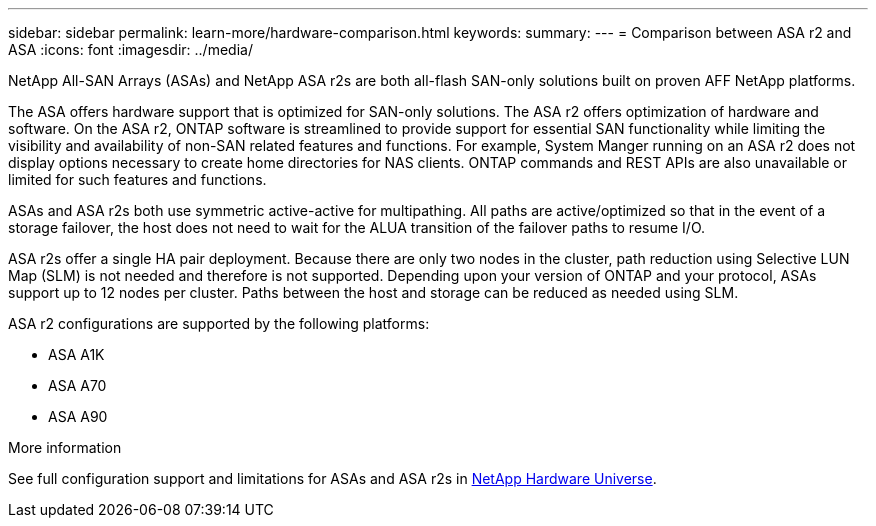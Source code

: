 ---
sidebar: sidebar
permalink: learn-more/hardware-comparison.html
keywords: 
summary:
---
= Comparison between ASA r2 and ASA
:icons: font
:imagesdir: ../media/

[.lead]
NetApp All-SAN Arrays (ASAs) and NetApp ASA r2s are both all-flash SAN-only solutions built on proven AFF NetApp platforms.  

The ASA offers hardware support that is optimized for SAN-only solutions.  The ASA r2 offers optimization of hardware and software.  On the ASA r2, ONTAP software is streamlined to provide support for essential SAN functionality while limiting the visibility and availability of non-SAN related features and functions.  For example, System Manger running on an ASA r2 does not display options necessary to create home directories for NAS clients. ONTAP commands and REST APIs are also unavailable or limited for such features and functions.   

ASAs and ASA r2s both use symmetric active-active for multipathing.  All paths are active/optimized so that in the event of a storage failover, the host does not need to wait for the ALUA transition of the failover paths to resume I/O.

ASA r2s offer a single HA pair deployment.  Because there are only two nodes in the cluster, path reduction using Selective LUN Map (SLM) is not needed and therefore is not supported.  Depending upon your version of ONTAP and your protocol, ASAs support up to 12 nodes per cluster. Paths between the host and storage can be reduced as needed using SLM.

ASA r2 configurations are supported by the following platforms:  

* ASA A1K
* ASA A70
* ASA A90 

.More information

See full configuration support and limitations for ASAs and ASA r2s in link:hwu.netapp.com[NetApp Hardware Universe^].
